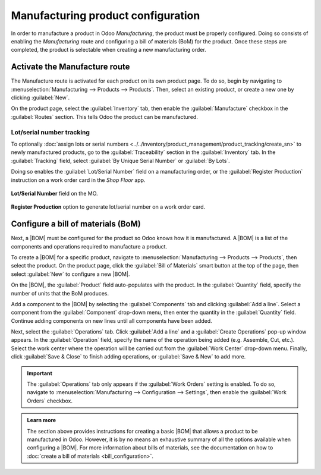 ===================================
Manufacturing product configuration
===================================

.. _manufacturing/management/configure-manufacturing-product:
.. |BOM| replace:: :abbr:`BoM (Bill of Materials)`

In order to manufacture a product in Odoo *Manufacturing*, the product must be properly configured.
Doing so consists of enabling the *Manufacturing* route and configuring a bill of materials (BoM)
for the product. Once these steps are completed, the product is selectable when creating a new
manufacturing order.

Activate the Manufacture route
==============================

The Manufacture route is activated for each product on its own product page. To do so, begin by
navigating to :menuselection:`Manufacturing --> Products --> Products`. Then, select an existing
product, or create a new one by clicking :guilabel:`New`.

On the product page, select the :guilabel:`Inventory` tab, then enable the :guilabel:`Manufacture`
checkbox in the :guilabel:`Routes` section. This tells Odoo the product can be manufactured.

.. image:: configure_manufacturing_product/manufacturing-route.png
   :align: center
   :alt: The Manufacturing route on the Inventory tab of a product page.

.. _manufacturing/basic_setup/lot-serial-tracking:

Lot/serial number tracking
--------------------------

To optionally :doc:`assign lots or serial numbers
<../../inventory/product_management/product_tracking/create_sn>` to newly manufactured products, go
to the :guilabel:`Traceability` section in the :guilabel:`Inventory` tab. In the
:guilabel:`Tracking` field, select :guilabel:`By Unique Serial Number` or :guilabel:`By Lots`.

.. image:: configure_manufacturing_product/tracking-setting.png
   :align: center
   :alt: Show field to enable Tracking "By Unique Serial Number" and "By Lots".

Doing so enables the :guilabel:`Lot/Serial Number` field on a manufacturing order, or the
:guilabel:`Register Production` instruction on a work order card in the *Shop Floor* app.

.. figure:: configure_manufacturing_product/lot-number-field.png
   :align: center
   :alt: "Lot/Serial Number" field on the MO.

   **Lot/Serial Number** field on the MO.

.. figure:: configure_manufacturing_product/register-production.png
   :align: center
   :alt: **Register Production** option to generate lot/serial number on a work order card.

   **Register Production** option to generate lot/serial number on a work order card.

Configure a bill of materials (BoM)
===================================

Next, a |BOM| must be configured for the product so Odoo knows how it is manufactured. A |BOM| is a
list of the components and operations required to manufacture a product.

To create a |BOM| for a specific product, navigate to :menuselection:`Manufacturing --> Products -->
Products`, then select the product. On the product page, click the :guilabel:`Bill of Materials`
smart button at the top of the page, then select :guilabel:`New` to configure a new |BOM|.

.. image:: configure_manufacturing_product/bom-smart-button.png
   :align: center
   :alt: The Bill of Materials smart button on a product page.

On the |BOM|, the :guilabel:`Product` field auto-populates with the product. In the
:guilabel:`Quantity` field, specify the number of units that the BoM produces.

Add a component to the |BOM| by selecting the :guilabel:`Components` tab and clicking :guilabel:`Add
a line`. Select a component from the :guilabel:`Component` drop-down menu, then enter the quantity
in the :guilabel:`Quantity` field. Continue adding components on new lines until all components have
been added.

.. image:: configure_manufacturing_product/components-tab.png
   :align: center
   :alt: The Components tab on a bill of materials.

Next, select the :guilabel:`Operations` tab. Click :guilabel:`Add a line` and a :guilabel:`Create
Operations` pop-up window appears. In the :guilabel:`Operation` field, specify the name of the
operation being added (e.g. Assemble, Cut, etc.). Select the work center where the operation will be
carried out from the :guilabel:`Work Center` drop-down menu. Finally, click :guilabel:`Save & Close`
to finish adding operations, or :guilabel:`Save & New` to add more.

.. important::
   The :guilabel:`Operations` tab only appears if the :guilabel:`Work Orders` setting is enabled. To
   do so, navigate to :menuselection:`Manufacturing --> Configuration --> Settings`, then enable the
   :guilabel:`Work Orders` checkbox.

.. image:: configure_manufacturing_product/operations-tab.png
   :align: center
   :alt: The Operations tab on a bill of materials.

.. admonition:: Learn more

   The section above provides instructions for creating a basic |BOM| that allows a product to be
   manufactured in Odoo. However, it is by no means an exhaustive summary of all the options
   available when configuring a |BOM|. For more information about bills of materials, see the
   documentation on how to :doc:`create a bill of materials <bill_configuration>`.
